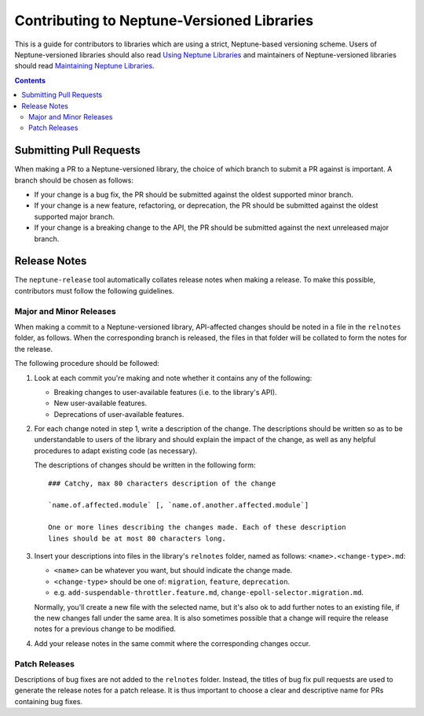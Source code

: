 ===========================================
Contributing to Neptune-Versioned Libraries
===========================================

This is a guide for contributors to libraries which are using a strict,
Neptune-based versioning scheme. Users of Neptune-versioned libraries should
also read `Using Neptune Libraries <library-user.rst>`_ and maintainers of
Neptune-versioned libraries should read
`Maintaining Neptune Libraries <library-maintainer.rst>`_.

.. contents::

Submitting Pull Requests
------------------------

When making a PR to a Neptune-versioned library, the choice of which branch to
submit a PR against is important. A branch should be chosen as follows:

* If your change is a bug fix, the PR should be submitted against the oldest
  supported minor branch.
* If your change is a new feature, refactoring, or deprecation, the PR should be
  submitted against the oldest supported major branch.
* If your change is a breaking change to the API, the PR should be submitted
  against the next unreleased major branch.

Release Notes
-------------

The ``neptune-release`` tool automatically collates release notes when making a
release. To make this possible, contributors must follow the following
guidelines.

Major and Minor Releases
........................

When making a commit to a Neptune-versioned library, API-affected changes should
be noted in a file in the ``relnotes`` folder, as follows. When the
corresponding branch is released, the files in that folder will be collated to
form the notes for the release.

The following procedure should be followed:

1. Look at each commit you're making and note whether it contains any of the
   following:

   * Breaking changes to user-available features (i.e. to the library's API).
   * New user-available features.
   * Deprecations of user-available features.

2. For each change noted in step 1, write a description of the change. The
   descriptions should be written so as to be understandable to users of the
   library and should explain the impact of the change, as well as any helpful
   procedures to adapt existing code (as necessary).

   The descriptions of changes should be written in the following form::

     ### Catchy, max 80 characters description of the change

     `name.of.affected.module` [, `name.of.another.affected.module`]

     One or more lines describing the changes made. Each of these description
     lines should be at most 80 characters long.

3. Insert your descriptions into files in the library's ``relnotes`` folder,
   named as follows: ``<name>.<change-type>.md``:

   * ``<name>`` can be whatever you want, but should indicate the change made.
   * ``<change-type>`` should be one of: ``migration``, ``feature``,
     ``deprecation``.
   * e.g. ``add-suspendable-throttler.feature.md``,
     ``change-epoll-selector.migration.md``.

   Normally, you'll create a new file with the selected name, but it's also ok
   to add further notes to an existing file, if the new changes fall under the
   same area. It is also sometimes possible that a change will require the
   release notes for a previous change to be modified.

4. Add your release notes in the same commit where the corresponding changes
   occur.

Patch Releases
..............

Descriptions of bug fixes are not added to the ``relnotes`` folder. Instead, the
titles of bug fix pull requests are used to generate the release notes for a
patch release. It is thus important to choose a clear and descriptive name for
PRs containing bug fixes.

